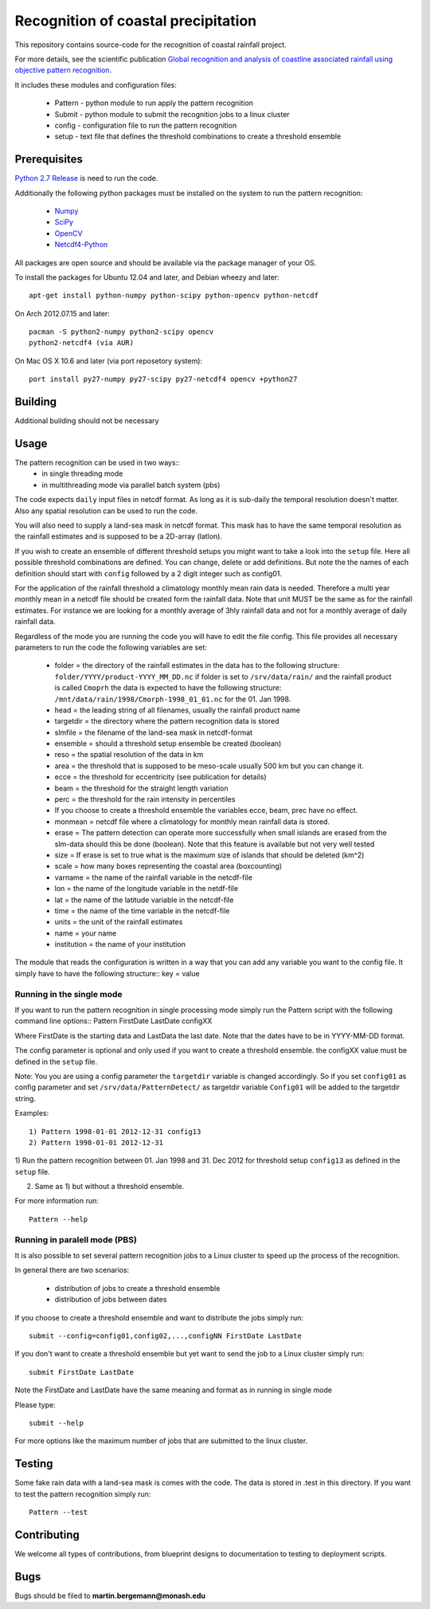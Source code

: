 Recognition of coastal precipitation
++++++++++++++++++++++++++++++++++++

This repository contains source-code for the recognition of coastal rainfall 
project.

For more details, see the scientific publication 
`Global recognition and analysis of coastline associated rainfall using objective pattern recognition
<doi://XXXXX>`_.

It includes these modules and configuration files:

 * Pattern - python module to run apply the pattern recognition
 * Submit  - python module to submit the recognition jobs to a linux cluster
 * config  - configuration file to run the pattern recognition
 * setup   - text file that defines the threshold combinations to create
   a threshold ensemble

Prerequisites
=============

`Python 2.7 Release <http://www.python.org/>`_ is need to run the code.

Additionally the following python packages must be installed on the system
to run the pattern recognition:

 * `Numpy <http://www.numpy.org/>`_
 * `SciPy <http://scipy.org/>`_
 * `OpenCV <http://opencv.org/>`_
 * `Netcdf4-Python <http://netcdf4-python.googlecode.com>`_

All packages are open source and should be available via the package manager of
your OS.

To install the packages for Ubuntu 12.04 and later, and Debian wheezy and later::

   apt-get install python-numpy python-scipy python-opencv python-netcdf

On Arch 2012.07.15 and later::
  
  pacman -S python2-numpy python2-scipy opencv
  python2-netcdf4 (via AUR)

On Mac OS X 10.6 and later (via port reposetory system)::
   
   port install py27-numpy py27-scipy py27-netcdf4 opencv +python27

Building
========
Additional building should not be necessary


Usage
=====
The pattern recognition can be used in two ways::
 * in single threading mode
 * in multithreading mode via parallel batch system (pbs)

The code expects ``daily`` input files in netcdf format. As long as it is 
sub-daily the temporal resolution doesn't matter. Also any spatial resolution
can be used to run the code. 

You will also need to supply a land-sea mask in netcdf format. 
This mask has to have the same temporal resolution as the rainfall 
estimates and is supposed to be a 2D-array (latlon).

If you wish to create an ensemble of different threshold setups you might want
to take a look into the ``setup`` file. Here all possible threshold combinations
are defined. You can change, delete or add definitions. But note the the names
of each definition should start with ``config`` followed by a 2 digit integer 
such as config01.

For the application of the rainfall threshold a climatology monthly mean rain 
data is needed. Therefore a multi year monthly mean in a netcdf file should be
created form the rainfall data. Note that unit MUST be the same as for the 
rainfall estimates. For instance we are looking for a monthly average of 3hly
rainfall data and not for a monthly average of daily rainfall data.


Regardless of the mode you are running the code you will have to edit the file
config. This file provides all necessary parameters to run the code the
following variables are set:
  
 * folder = the directory of the rainfall estimates in
   the data has to the following structure: ``folder/YYYY/product-YYYY_MM_DD.nc``
   if folder is set to ``/srv/data/rain/`` and the rainfall product is
   called ``Cmoprh`` the data is expected to have the following structure:
   ``/mnt/data/rain/1998/Cmorph-1998_01_01.nc`` for the 01. Jan 1998.

 * head = the leading string of all filenames, usually the rainfall product
   name
 * targetdir = the directory where the pattern recognition data is stored
 * slmfile   = the filename of the land-sea mask in netcdf-format
 * ensemble  = should a threshold setup ensemble be created (boolean)
 * reso      = the spatial resolution of the data in km
 * area      = the threshold that is supposed to be meso-scale 
   usually 500 km but you can change it.
 * ecce      = the threshold for eccentricity (see publication for details)
 * beam      = the threshold for the straight length variation
 * perc      = the threshold for the rain intensity in percentiles
 * If you choose to create a threshold ensemble the variables ecce, beam, prec
   have no effect.
 * monmean   = netcdf file where a climatology for monthly mean rainfall data
   is stored.
 * erase      = The pattern detection can operate more successfully when small 
   islands are erased from the slm-data should this be done (boolean). Note that
   this feature is available but not very well tested
 * size       = If erase is set to true what is the maximum size of 
   islands that should be deleted (km^2)
 * scale     = how many boxes representing the coastal area (boxcounting)
 * varname   = the name of the rainfall variable in the netcdf-file
 * lon       = the name of the longitude variable in the netdf-file
 * lat       = the name of the latitude variable in the netcdf-file
 * time      = the name of the time variable in the netcdf-file
 * units     = the unit of the rainfall estimates
 * name      = your name
 * institution = the name of your institution

The module that reads the configuration is written in a way that you can add
any variable you want to the config file. It simply have to have the following
structure::
key = value

Running in the single mode
--------------------------
If you want to run the pattern recognition in single processing mode simply run
the Pattern script with the following command line options::
Pattern FirstDate LastDate configXX

Where FirstDate is the starting data and LastData the last date. Note that the 
dates have to be in YYYY-MM-DD format. 

The config parameter is optional and only used if you want to create a threshold
ensemble. the configXX value must be defined in the ``setup`` file.

Note: You you are using a config parameter the ``targetdir`` variable is changed
accordingly. So if you set ``config01`` as config parameter and set 
``/srv/data/PatternDetect/`` as targetdir variable ``Config01`` will be added to the 
targetdir string.

Examples::

   1) Pattern 1998-01-01 2012-12-31 config13
   2) Pattern 1998-01-01 2012-12-31

1) Run the pattern recognition between 01. Jan 1998 and 31. Dec 2012 for threshold
setup ``config13`` as defined in the ``setup`` file. 

2) Same as 1) but without a threshold ensemble.

For more information run::
   
   Pattern --help

Running in paralell mode (PBS)
------------------------------
It is also possible to set several pattern recognition jobs to a Linux cluster
to speed up the process of the recognition.

In general there are two scenarios:

 * distribution of jobs to create a threshold ensemble
 * distribution of jobs between dates

If you choose to create a threshold ensemble and want to distribute the jobs
simply run::

   submit --config=config01,config02,...,configNN FirstDate LastDate

If you don't want to create a threshold ensemble but yet want to send the job 
to a Linux cluster simply run::

   submit FirstDate LastDate

Note the FirstDate and LastDate have the same meaning and format as in running
in single mode

Please type::

   submit --help

For more options like the maximum number of jobs that are submitted to the 
linux cluster.


Testing
=======

Some fake rain data with a land-sea mask is comes with the code. The data is
stored in .test in this directory. If you want to test the pattern recognition
simply run::

   Pattern --test


Contributing
============

We welcome all types of contributions, from blueprint designs to
documentation to testing to deployment scripts.


Bugs
====

Bugs should be filed to **martin.bergemann@monash.edu**
